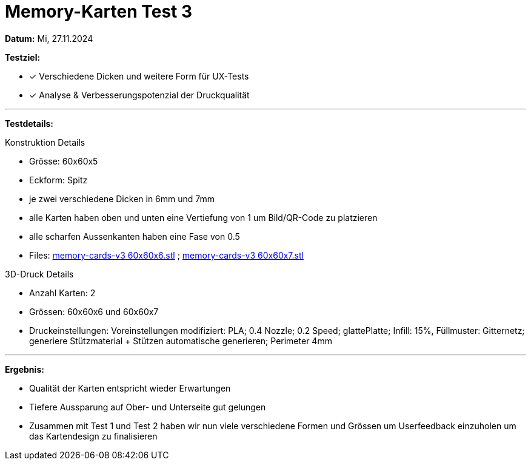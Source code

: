 = Memory-Karten Test 3

*Datum:* Mi, 27.11.2024

*Testziel:*

- [x] Verschiedene Dicken und weitere Form für UX-Tests
- [x] Analyse & Verbesserungspotenzial der Druckqualität

'''

*Testdetails:*

Konstruktion Details

- Grösse: 60x60x5
- Eckform: Spitz
- je zwei verschiedene Dicken in 6mm und 7mm
- alle Karten haben oben und unten eine Vertiefung von 1 um Bild/QR-Code zu platzieren
- alle scharfen Aussenkanten haben eine Fase von 0.5
- Files: xref:3D_Files/memory-cards-v3 60x60x6.stl[memory-cards-v3 60x60x6.stl] ; xref:3D_Files/memory-cards-v3 60x60x7.stl[memory-cards-v3 60x60x7.stl]

3D-Druck Details

- Anzahl Karten: 2
- Grössen: 60x60x6 und 60x60x7
- Druckeinstellungen: Voreinstellungen modifiziert: PLA; 0.4 Nozzle; 0.2 Speed; glattePlatte; Infill: 15%, Füllmuster: Gitternetz; generiere Stützmaterial + Stützen automatische generieren; Perimeter 4mm


'''

*Ergebnis:*

- Qualität der Karten entspricht wieder Erwartungen
- Tiefere Aussparung auf Ober- und Unterseite gut gelungen
- Zusammen mit Test 1 und Test 2 haben wir nun viele verschiedene Formen und Grössen um Userfeedback einzuholen um das Kartendesign zu finalisieren

